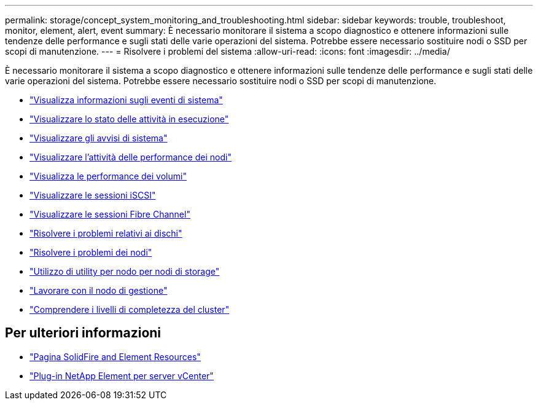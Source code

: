 ---
permalink: storage/concept_system_monitoring_and_troubleshooting.html 
sidebar: sidebar 
keywords: trouble, troubleshoot, monitor, element, alert, event 
summary: È necessario monitorare il sistema a scopo diagnostico e ottenere informazioni sulle tendenze delle performance e sugli stati delle varie operazioni del sistema. Potrebbe essere necessario sostituire nodi o SSD per scopi di manutenzione. 
---
= Risolvere i problemi del sistema
:allow-uri-read: 
:icons: font
:imagesdir: ../media/


[role="lead"]
È necessario monitorare il sistema a scopo diagnostico e ottenere informazioni sulle tendenze delle performance e sugli stati delle varie operazioni del sistema. Potrebbe essere necessario sostituire nodi o SSD per scopi di manutenzione.

* link:task_monitor_information_about_system_events.html["Visualizza informazioni sugli eventi di sistema"]
* link:reference_monitor_status_of_running_tasks.html["Visualizzare lo stato delle attività in esecuzione"]
* link:task_monitor_system_alerts.html["Visualizzare gli avvisi di sistema"]
* link:task_monitor_node_performance_activity.html["Visualizzare l'attività delle performance dei nodi"]
* link:task_monitor_volume_performance.html["Visualizza le performance dei volumi"]
* link:task_monitor_iscsi_sessions.html["Visualizzare le sessioni iSCSI"]
* link:task_monitor_fibre_channel_sessions.html["Visualizzare le sessioni Fibre Channel"]
* link:concept_troubleshoot_drives.html["Risolvere i problemi relativi ai dischi"]
* link:concept_troubleshoot_nodes.html["Risolvere i problemi dei nodi"]
* link:concept_per_node_work_with_utilities.html["Utilizzo di utility per nodo per nodi di storage"]
* link:concept_mnode_work_with_the_management_node.html["Lavorare con il nodo di gestione"]
* link:concept_monitor_understand_cluster_fullness_levels.html["Comprendere i livelli di completezza del cluster"]




== Per ulteriori informazioni

* https://www.netapp.com/data-storage/solidfire/documentation["Pagina SolidFire and Element Resources"^]
* https://docs.netapp.com/us-en/vcp/index.html["Plug-in NetApp Element per server vCenter"^]

